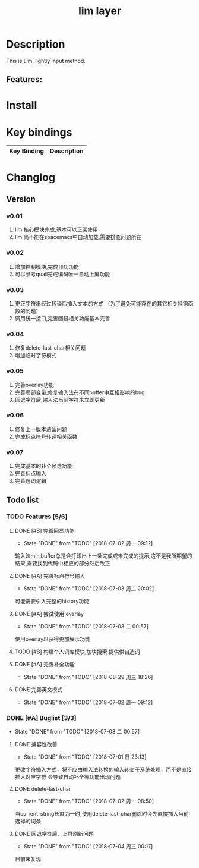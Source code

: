 #+TITLE: lim layer
# The maximum height of the logo should be 200 pixels.
# TOC links should be GitHub style anchors.
* Table of Contents                                        :TOC_4_gh:noexport:
- [[#description][Description]]
  - [[#features][Features:]]
- [[#install][Install]]
- [[#key-bindings][Key bindings]]
- [[#changlog][Changlog]]
  - [[#version][Version]]
    - [[#v001][v0.01]]
    - [[#v002][v0.02]]
    - [[#v003][v0.03]]
    - [[#v004][v0.04]]
    - [[#v005][v0.05]]
    - [[#v006][v0.06]]
    - [[#v007][v0.07]]
  - [[#list][list]]
    - [[#features-56][Features]]
      - [[#完善回显功能][完善回显功能]]
      - [[#完善标点符号输入][完善标点符号输入]]
      - [[#尝试使用-overlay][尝试使用 overlay]]
      - [[#构建个人词库模块加块搜索提供供自造词][构建个人词库模块,加块搜索,提供供自造词]]
      - [[#完善补全功能][完善补全功能]]
      - [[#完善英文模式][完善英文模式]]
    - [[#buglist-33][Buglist]]
      - [[#兼容性改善][兼容性改善]]
      - [[#delete-last-char][delete-last-char]]
      - [[#回退字符后上屏刷新问题][回退字符后，上屏刷新问题]]

* Description
  This is Lim, lightly input method.
** Features:

* Install
* Key bindings

| Key Binding | Description    |
|-------------+----------------|
* Changlog
** Version
*** v0.01
    1. lim 核心模块完成,基本可以正常使用
    2. lim 尚不能在spacemacs中自动加载,需要排查问题所在
*** v0.02
    1. 增加控制模块,完成顶功功能
    2. 可以参考quail完成编码唯一自动上屏功能
*** v0.03
    1. 更正字符串经过转译后插入文本的方式 
       （为了避免可能存在的其它相关挂钩函数的问题）
    2. 调用统一接口,完善回显相关功能基本完善
*** v0.04
    1. 修复delete-last-char相关问题
    2. 增加临时字符模式
*** v0.05
    1. 完善overlay功能
    2. 完善局部变量,修复输入法在不同buffer中互相影响的bug
    3. 回退字符后,输入法当前字符未立即更新
*** v0.06
    1. 修复上一版本遗留问题
    2. 完成标点符号转译相关函数
*** v0.07
    1. 完成基本的补全候选功能
    2. 完善标点输入
    3. 完善选词逻辑
       
** Todo list
*** TODO Features [5/6]
**** DONE [#B] 完善回显功能
     CLOSED: [2018-07-02 周一 09:12]
     - State "DONE"       from "TODO"       [2018-07-02 周一 09:12]
     输入法minibuffer总是会打印出上一条完成或未完成的提示,这不是我所期望的结果,需要找到代码中相应的部分然后改正
**** DONE [#A] 完善标点符号输入
     CLOSED: [2018-07-03 周二 20:02]
     - State "DONE"       from "TODO"       [2018-07-03 周二 20:02]
     可能需要引入完整的history功能
**** DONE [#A] 尝试使用 overlay
     CLOSED: [2018-07-03 二 00:57]
     - State "DONE"       from "TODO"       [2018-07-03 二 00:57]
     使用overlay以获得更加展示功能
**** TODO [#B] 构建个人词库模块,加块搜索,提供供自造词
**** DONE [#A] 完善补全功能
     CLOSED: [2018-08-29 周三 18:26]
     - State "DONE"       from "TODO"       [2018-08-29 周三 18:26]
**** DONE 完善英文模式
     CLOSED: [2018-07-02 周一 09:12]
     - State "DONE"       from "TODO"       [2018-07-02 周一 09:12]
*** DONE [#A] Buglist [3/3]
    CLOSED: [2018-07-03 二 00:57]
    - State "DONE"       from "TODO"       [2018-07-03 二 00:57]
**** DONE 兼容性改善
     CLOSED: [2018-07-01 日 23:13]
     - State "DONE"       from "TODO"       [2018-07-01 日 23:13]
     更改字符插入方式，将不应由输入法转换的输入转交于系统处理，而不是直接插入对应字符
     会导致自动补全等功能出现问题
**** DONE delete-last-char
     CLOSED: [2018-07-02 周一 08:50]
     - State "DONE"       from "TODO"       [2018-07-02 周一 08:50]
     当current-string长度为一时,使用delete-last-char删除时会先直接插入当前选择的词条
**** DONE 回退字符后，上屏刷新问题
     CLOSED: [2018-07-04 周三 00:17]
     - State "DONE"       from "TODO"       [2018-07-04 周三 00:17]
     目前未复现
